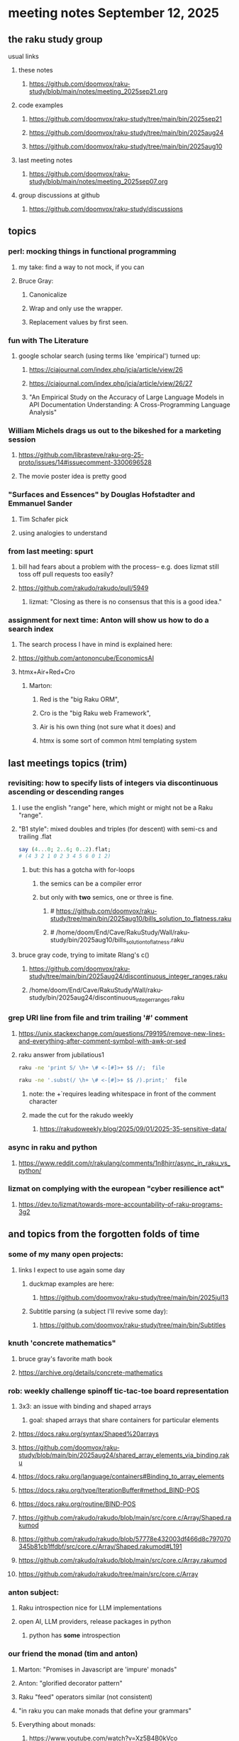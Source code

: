 * meeting notes September 12, 2025
** the raku study group
**** usual links
***** these notes
****** https://github.com/doomvox/raku-study/blob/main/notes/meeting_2025sep21.org 

***** code examples
****** https://github.com/doomvox/raku-study/tree/main/bin/2025sep21
****** https://github.com/doomvox/raku-study/tree/main/bin/2025aug24
****** https://github.com/doomvox/raku-study/tree/main/bin/2025aug10

***** last meeting notes
****** https://github.com/doomvox/raku-study/blob/main/notes/meeting_2025sep07.org 

***** group discussions at github
****** https://github.com/doomvox/raku-study/discussions 

** topics
*** perl: mocking things in functional programming
**** my take: find a way to not mock, if you can
**** Bruce Gray:
***** Canonicalize
***** Wrap and only use the wrapper.
***** Replacement values by first seen.

*** fun with The Literature
**** google scholar search (using terms like 'empirical') turned up:
***** https://ciajournal.com/index.php/jcia/article/view/26
***** https://ciajournal.com/index.php/jcia/article/view/26/27
***** "An Empirical Study on the Accuracy of Large Language Models in API Documentation Understanding: A Cross-Programming Language Analysis"

*** William Michels drags us out to the bikeshed for a marketing session
**** https://github.com/librasteve/raku-org-25-proto/issues/14#issuecomment-3300696528
**** The movie poster idea is pretty good

*** "Surfaces and Essences" by Douglas Hofstadter and Emmanuel Sander
**** Tim Schafer pick
**** using analogies to understand

*** from last meeting: spurt
**** bill had fears about a problem with the process-- e.g. does lizmat still toss off pull requests too easily?
**** https://github.com/rakudo/rakudo/pull/5949
***** lizmat: "Closing as there is no consensus that this is a good idea."

*** assignment for next time: Anton will show us how to do a search index 
**** The search process I have in mind is explained here: 
**** https://github.com/antononcube/EconomicsAI
**** htmx+Air+Red+Cro
***** Marton:
****** Red is the "big Raku ORM",
****** Cro is the "big Raku web Framework", 
****** Air is his own thing (not sure what it does) and 
****** htmx is some sort of common html templating system

** last meetings topics (trim)

*** revisiting: how to specify lists of integers via discontinuous ascending or descending ranges 
***** I use the english "range" here, which might or might not be a Raku "range".
**** "B1 style": mixed doubles and triples (for descent) with semi-cs and trailing .flat
#+BEGIN_SRC raku
say (4...0; 2..6; 0..2).flat;
# (4 3 2 1 0 2 3 4 5 6 0 1 2)
#+END_SRC 
***** but: this has a gotcha with for-loops
****** the semics can be a compiler error
****** but only with *two* semics, one or three is fine.
******* # https://github.com/doomvox/raku-study/tree/main/bin/2025aug10/bills_solution_to_flatness.raku
******* # /home/doom/End/Cave/RakuStudy/Wall/raku-study/bin/2025aug10/bills_solution_to_flatness.raku

**** bruce gray code, trying to imitate Rlang's c()
***** https://github.com/doomvox/raku-study/tree/main/bin/2025aug24/discontinuous_integer_ranges.raku
***** /home/doom/End/Cave/RakuStudy/Wall/raku-study/bin/2025aug24/discontinuous_integer_ranges.raku

*** grep URI line from file and trim trailing '#' comment
**** https://unix.stackexchange.com/questions/799195/remove-new-lines-and-everything-after-comment-symbol-with-awk-or-sed
**** raku answer from jubilatious1 
#+BEGIN_SRC sh
 raku -ne 'print S/ \h+ \# <-[#]>+ $$ //;  file
#+END_SRC 
#+BEGIN_SRC sh
 raku -ne '.subst(/ \h+ \# <-[#]>+ $$ /).print;'  file
#+END_SRC 
***** note: the \h+ requires leading whitespace in front of the comment character
***** made the cut for the rakudo weekly
****** https://rakudoweekly.blog/2025/09/01/2025-35-sensitive-data/

*** async in raku and python
**** https://www.reddit.com/r/rakulang/comments/1n8hjrr/async_in_raku_vs_python/

*** lizmat on complying with the european "cyber resilience act"
**** https://dev.to/lizmat/towards-more-accountability-of-raku-programs-3g2



** and topics from the forgotten folds of time
*** some of my many open projects:
**** links I expect to use again some day
****** duckmap examples are here:
******* https://github.com/doomvox/raku-study/tree/main/bin/2025jul13
****** Subtitle parsing (a subject I'll revive some day):
******* https://github.com/doomvox/raku-study/tree/main/bin/Subtitles


*** knuth 'concrete mathematics"
**** bruce gray's favorite math book
**** https://archive.org/details/concrete-mathematics

*** rob: weekly challenge spinoff tic-tac-toe board representation
**** 3x3: an issue with binding and shaped arrays
***** goal: shaped arrays that share containers for particular elements

**** https://docs.raku.org/syntax/Shaped%20arrays
**** https://github.com/doomvox/raku-study/blob/main/bin/2025aug24/shared_array_elements_via_binding.raku
**** https://docs.raku.org/language/containers#Binding_to_array_elements
**** https://docs.raku.org/type/IterationBuffer#method_BIND-POS
**** https://docs.raku.org/routine/BIND-POS
**** https://github.com/rakudo/rakudo/blob/main/src/core.c/Array/Shaped.rakumod
**** https://github.com/rakudo/rakudo/blob/57778e432003df466d8c797070345b81cb1ffdbf/src/core.c/Array/Shaped.rakumod#L191
**** https://github.com/rakudo/rakudo/blob/main/src/core.c/Array.rakumod
**** https://github.com/rakudo/rakudo/tree/main/src/core.c/Array

*** anton subject:
**** Raku introspection nice for LLM implementations
**** open AI, LLM providers, release packages in python
***** python has *some* introspection

*** our friend the monad (tim and anton)
**** Marton: "Promises in Javascript are 'impure' monads" 
**** Anton: "glorified decorator pattern"
**** Raku "feed" operators similar (not consistent)
**** "in raku you can make monads that define your grammars"
**** Everything about monads: 
***** https://www.youtube.com/watch?v=Xz5B4B0kVco


*** back to problem-solving issue 407: comma seperated triple dot sequences
**** https://github.com/Raku/problem-solving/issues/407
***** I added a few small comments just now
**** there are multiple things going on 
***** sequences aren't the solution here, but they *do* have some weirdzo aspects
***** William Michels original goal:
****** extraction of columns from a tabular structure
******* really: wants raku to flatten just right when needed
******** TODO need for a "raku dp cookbook"?

****** generating discontinuous integer ranges
******* TODO forget not bg's contribution (faking descending ranges):
******** https://github.com/doomvox/raku-study/tree/main/bin/2025aug24/bg.raku


*** "is item" trait
**** https://raku-advent.blog/2024/12/25/day-25-raku-2024-review/
***** The is item trait can be used on @ and % sigilled parameters 
****** positional or associative is acceptable in dispatch if it is presented as an item
****** just a "tie-breaker": should always also a dispatch candidate that accepts when not itemized
#+BEGIN_SRC raku
multi sub foo(@a)         { say "array" }
multi sub foo(@a is item) { say "item"  }
foo  [1,2,3];  # array
foo $[1,2,3];  # item
#+END_SRC 
****** Q: what is this for, really?
******* things that are "itemized" don't iterate, e.g. $(1,2,3) vs (1,2,3)

*** flatnessizers
**** flat hammer
***** code example
****** https://github.com/Raku/roast/blob/master/S32-list/flat.t
#+BEGIN_SRC raku
is-deeply @a.flat(:hammer), $hammered, 'array.flat(:hammer)';
#+END_SRC 
****** https://raku-advent.blog/2024/12/25/day-25-raku-2024-review/
#+BEGIN_SRC raku
my @a = 1, [2, [3,4]];
say @a.flat;           # (1 [2 [3 4]])
say @a.flat(:hammer);  # (1 2 3 4)
#+END_SRC 
******* One can now also use HyperWhatever (aka **) in a postcircumfix [ ] for the same semantics:
#+BEGIN_SRC raku
my @a = 1, [2, [3,4]];
say @a[*];   # (1 [2 [3 4]])
say @a[**];  # (1 2 3 4)
#+END_SRC 
**** how about: hyper slip

*** richard hainsworth: altering a deep field
**** https://stackoverflow.com/questions/79528856/how-to-make-altering-a-deep-field-more-idiomatic/79540270#79540270
***** the goal is to de-uglify this code:
#+BEGIN_SRC raku
# Given data:
#   %sources{$lang}{$filename}{$attribute}
for %sources.values {
    for .pairs {
       for .value.pairs.grep({ .key eq 'modified'}) {
          .value = transform-modified( .value )
       }
    }
}
#+END_SRC 

**** wamba: duckmap
***** iterates through hash, toggles the modified fields only in the deepest layers
****** checks for the existence of modified and ensures no further associative values exist.
#+BEGIN_SRC raku
my %source := %(b => %(a => %(modified => True, c => 2), modified => True));
%source.duckmap: -> %a where { 
    .<modified>:exists 
    and .values.none ~~ Associative 
} { 
    %a<modified> .=not 
};
say %source;
#+END_SRC 
***** If you prefer to create a new hash instead of mutating the original, you can use:
#+BEGIN_SRC raku
say %source.duckmap: -> %a where { 
    .<modified>:exists 
    and .values.none ~~ Associative 
} { 
   %( |%a, modified => %a<modified>.not ) 
};
#+END_SRC 
***** Q: why not use deepmap?

**** Maron (2colours)
***** 
#+BEGIN_SRC raku
%source{*;*;'modified'} .= map: &transform-modified;
#+END_SRC 

***** 
#+BEGIN_SRC raku
.=&transform-modified for %source{*;*;'modified'};
#+END_SRC 

***** Marton (2colours) comments "semilists" don't seem documented, but work
****** https://github.com/doomvox/raku-study/discussions/15



*** can you use gather/take with race?
**** A: no.
***** Lengthy discussions follow
****** https://stackoverflow.com/questions/79550260/use-gather-take-with-race
****** https://github.com/doomvox/raku-study/discussions/17





** even older topics
*** william michels
**** https://arxiv.org/abs/1910.08129

*** william michels at play in stackoverflow land:
**** https://stackoverflow.com/questions/43370856/how-can-i-pass-a-perl-6-object-through-a-nativecall-callback

*** William Michels: Raku answers to shell questions
**** https://unix.stackexchange.com/a/797530/227738
**** https://unix.stackexchange.com/a/797471/227738
**** https://unix.stackexchange.com/a/797904/227738

** follow-up
*** next time
**** warm-up on how to screen share right
**** jack the font size in emacvs

*** TODO doc problems
**** https://docs.raku.org/routine/duckmap
**** Rat?  Not Numeric?
**** Why changed data with changed code?
**** Possibly, better examples?

*** TODO start a people file already 
**** farley
***** apogee == matt dowdy
***** librasteve == steve rowe
***** jubilatious1 == william michels
***** util == bruce gray
***** 2colours == Marton Polgar  (with accented 'a' s)
***** doom == doomvox == tailorpaul == joseph brenner == me
***** antonov == anton antonov


** announcements 
*** next meetings
**** Sep 21, 2025 
**** Oct  5, 2025
**** Oct 19, 2025
**** Nov 2, 2025
**** Nov 16, 2025
**** Dec 7, 2025 (three week gap, to get past thanksgiving weekend)
**** Dec 21, 2025
**** Jan  4, 2025
**** Jan  18, 2025
